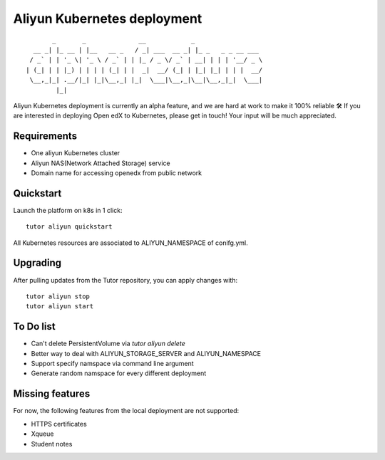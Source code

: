 .. _k8s:

Aliyun Kubernetes deployment
=====================

::

           _       _              __            _                  
      __ _| |_ __ | |__   __ _   / _| ___  __ _| |_ _   _ _ __ ___ 
     / _` | | '_ \| '_ \ / _` | | |_ / _ \/ _` | __| | | | '__/ _ \
    | (_| | | |_) | | | | (_| | |  _|  __/ (_| | |_| |_| | | |  __/
     \__,_|_| .__/|_| |_|\__,_| |_|  \___|\__,_|\__|\__,_|_|  \___|
            |_|                                                    

Aliyun Kubernetes deployment is currently an alpha feature, and we are hard at work to make it 100% reliable 🛠️ If you are interested in deploying Open edX to Kubernetes, please get in touch! Your input will be much appreciated.

Requirements
------------
- One aliyun Kubernetes cluster
- Aliyun NAS(Network Attached Storage) service
- Domain name for accessing openedx from public network


Quickstart
----------

Launch the platform on k8s in 1 click::

    tutor aliyun quickstart

All Kubernetes resources are associated to ALIYUN_NAMESPACE of conifg.yml.


Upgrading
---------

After pulling updates from the Tutor repository, you can apply changes with::

    tutor aliyun stop
    tutor aliyun start


To Do list
----------
- Can't delete PersistentVolume via `tutor aliyun delete`
- Better way to deal with ALIYUN_STORAGE_SERVER and ALIYUN_NAMESPACE
- Support specify namspace via command line argument
- Generate random namspace for every different deployment


Missing features
----------------

For now, the following features from the local deployment are not supported:

- HTTPS certificates
- Xqueue
- Student notes
